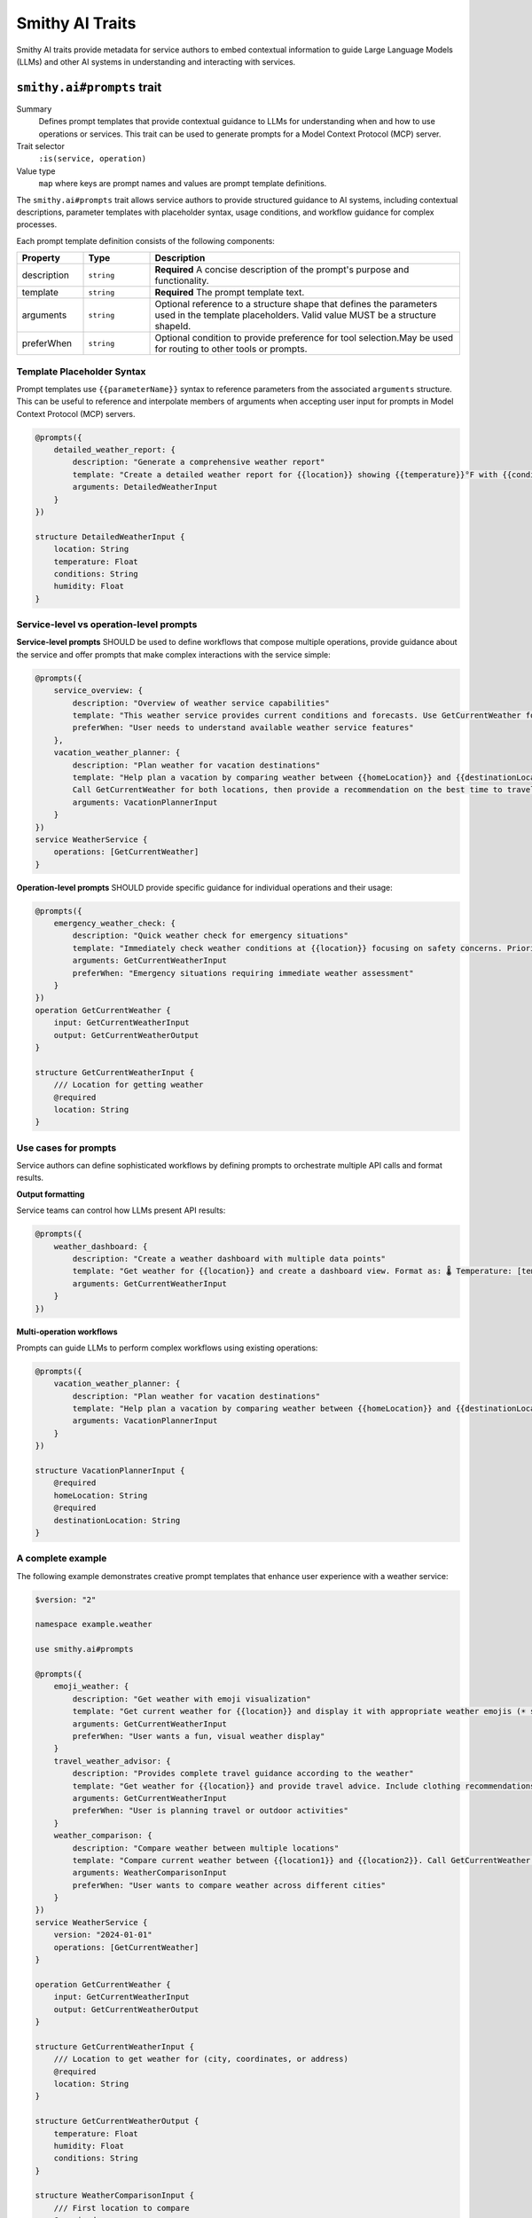 .. _ai-traits:

================
Smithy AI Traits
================

Smithy AI traits provide metadata for service authors to embed contextual information to guide Large Language Models (LLMs) and other AI systems in understanding and interacting with services.


.. smithy-trait:: smithy.ai#prompts
.. _smithy.ai#prompts-trait:

----------------------------
``smithy.ai#prompts`` trait
----------------------------

Summary
    Defines prompt templates that provide contextual guidance to LLMs for understanding when and how to use operations or services. This trait can be used to generate prompts for a Model Context Protocol (MCP) server.
Trait selector
    ``:is(service, operation)``
Value type
    ``map`` where keys are prompt names and values are prompt template definitions.

The ``smithy.ai#prompts`` trait allows service authors to provide structured guidance to AI systems, including contextual descriptions, parameter templates with placeholder syntax, usage conditions, and workflow guidance for complex processes.

Each prompt template definition consists of the following components:

.. list-table::
    :header-rows: 1
    :widths: 15 15 70

    * - Property
      - Type
      - Description
    * - description
      - ``string``
      - **Required** A concise description of the prompt's purpose and functionality.
    * - template
      - ``string``
      - **Required** The prompt template text.
    * - arguments
      - ``string``
      - Optional reference to a structure shape that defines the parameters used in the template placeholders. Valid value MUST be a structure shapeId.
    * - preferWhen
      - ``string``
      - Optional condition to provide preference for tool selection.May be used for routing to other tools or prompts.


Template Placeholder Syntax
============================

Prompt templates use ``{{parameterName}}`` syntax to reference parameters from the associated ``arguments`` structure. This can be useful to reference and interpolate members of arguments when accepting user input for prompts in Model Context Protocol (MCP) servers.

.. code-block:: smithy

    @prompts({
        detailed_weather_report: {
            description: "Generate a comprehensive weather report"
            template: "Create a detailed weather report for {{location}} showing {{temperature}}°F with {{conditions}}. Include humidity at {{humidity}}% and provide recommendations for outdoor activities."
            arguments: DetailedWeatherInput
        }
    })

    structure DetailedWeatherInput {
        location: String
        temperature: Float
        conditions: String
        humidity: Float
    }


Service-level vs operation-level prompts
========================================

**Service-level prompts** SHOULD be used to define workflows that compose multiple operations, provide guidance about the service and offer prompts that make complex interactions with the service simple:

.. code-block:: smithy

    @prompts({
        service_overview: {
            description: "Overview of weather service capabilities"
            template: "This weather service provides current conditions and forecasts. Use GetCurrentWeather for immediate conditions, and leverage creative prompts like emoji_weather for enhanced user experience."
            preferWhen: "User needs to understand available weather service features"
        },
        vacation_weather_planner: {
            description: "Plan weather for vacation destinations"
            template: "Help plan a vacation by comparing weather between {{homeLocation}} and {{destinationLocation}}.
            Call GetCurrentWeather for both locations, then provide a recommendation on the best time to travel, what to pack, and activities to consider based on weather differences."
            arguments: VacationPlannerInput
        }
    })
    service WeatherService {
        operations: [GetCurrentWeather]
    }

**Operation-level prompts** SHOULD provide specific guidance for individual operations and their usage:

.. code-block:: smithy

    @prompts({
        emergency_weather_check: {
            description: "Quick weather check for emergency situations"
            template: "Immediately check weather conditions at {{location}} focusing on safety concerns. Prioritize severe weather alerts, visibility, and hazardous conditions."
            arguments: GetCurrentWeatherInput
            preferWhen: "Emergency situations requiring immediate weather assessment"
        }
    })
    operation GetCurrentWeather {
        input: GetCurrentWeatherInput
        output: GetCurrentWeatherOutput
    }

    structure GetCurrentWeatherInput {
        /// Location for getting weather
        @required
        location: String
    }


Use cases for prompts
=======================

Service authors can define sophisticated workflows by defining prompts to orchestrate multiple API calls and format results.

**Output formatting**

Service teams can control how LLMs present API results:

.. code-block:: smithy

    @prompts({
        weather_dashboard: {
            description: "Create a weather dashboard with multiple data points"
            template: "Get weather for {{location}} and create a dashboard view. Format as: 🌡️ Temperature: [temp]°F | 💧 Humidity: [humidity]% | 🌤️ Conditions: [conditions]. Add appropriate weather emoji and brief activity recommendations."
            arguments: GetCurrentWeatherInput
        }
    })

**Multi-operation workflows**

Prompts can guide LLMs to perform complex workflows using existing operations:

.. code-block:: smithy

    @prompts({
        vacation_weather_planner: {
            description: "Plan weather for vacation destinations"
            template: "Help plan a vacation by comparing weather between {{homeLocation}} and {{destinationLocation}}. Call GetCurrentWeather for both locations, then provide a recommendation on the best time to travel, what to pack, and activities to consider based on weather differences."
            arguments: VacationPlannerInput
        }
    })

    structure VacationPlannerInput {
        @required
        homeLocation: String
        @required
        destinationLocation: String
    }


A complete example
=====================

The following example demonstrates creative prompt templates that enhance user experience with a weather service:

.. code-block:: smithy

    $version: "2"

    namespace example.weather

    use smithy.ai#prompts

    @prompts({
        emoji_weather: {
            description: "Get weather with emoji visualization"
            template: "Get current weather for {{location}} and display it with appropriate weather emojis (☀️ sunny, ⛅ partly cloudy, ☁️ cloudy, 🌧️ rainy, ⛈️ stormy, ❄️ snowy)."
            arguments: GetCurrentWeatherInput
            preferWhen: "User wants a fun, visual weather display"
        }
        travel_weather_advisor: {
            description: "Provides complete travel guidance according to the weather"
            template: "Get weather for {{location}} and provide travel advice. Include clothing recommendations based on temperature and conditions, suggest appropriate activities, and highlight any weather concerns."
            arguments: GetCurrentWeatherInput
            preferWhen: "User is planning travel or outdoor activities"
        }
        weather_comparison: {
            description: "Compare weather between multiple locations"
            template: "Compare current weather between {{location1}} and {{location2}}. Call GetCurrentWeather for each location, then present results in a table format showing temperature, conditions, and humidity. Highlight which location has better weather conditions."
            arguments: WeatherComparisonInput
            preferWhen: "User wants to compare weather across different cities"
        }
    })
    service WeatherService {
        version: "2024-01-01"
        operations: [GetCurrentWeather]
    }

    operation GetCurrentWeather {
        input: GetCurrentWeatherInput
        output: GetCurrentWeatherOutput
    }

    structure GetCurrentWeatherInput {
        /// Location to get weather for (city, coordinates, or address)
        @required
        location: String
    }

    structure GetCurrentWeatherOutput {
        temperature: Float
        humidity: Float
        conditions: String
    }

    structure WeatherComparisonInput {
        /// First location to compare
        @required
        location1: String

        /// Second location to compare
        @required
        location2: String
    }


Integration with Model Context Protocol
=======================================

The ``smithy.ai#prompts`` trait is designed to work with Model Context Protocol (MCP) servers. MCP servers can use the metadata defined in the trait to generate _prompts:https://modelcontextprotocol.io/specification/2025-06-18/server/prompts  as defined in the Model Context Protocol (MCP) specification.

See also
    - `MCP Server Example`_ for a complete implementation of an MCP server using Smithy
    - `MCP Traits Example`_ for additional examples of AI traits in practice
    - `MCP Server Model`_ for the Smithy model definition used in the MCP server example

.. _MCP Server Example: https://github.com/smithy-lang/smithy-java/tree/main/examples/mcp-server
.. _MCP Traits Example: https://github.com/smithy-lang/smithy-java/tree/main/examples/mcp-traits-example
.. _MCP Server Model: https://github.com/smithy-lang/smithy-java/blob/main/examples/mcp-server/src/main/resources/software/amazon/smithy/java/example/server/mcp/main.smithy
